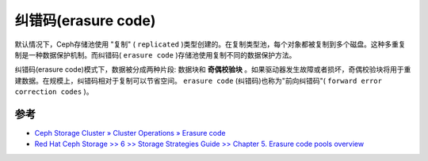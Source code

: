 .. _erasure_code:

======================
纠错码(erasure code)
======================

默认情况下，Ceph存储池使用 "复制" ( ``replicated`` )类型创建的。在复制类型池，每个对象都被复制到多个磁盘。这种多重复制是一种数据保护机制。而纠错码( ``erasure code`` )存储池使用复制不同的数据保护方法。

纠错码(erasure code)模式下，数据被分成两种片段: 数据块和 **奇偶校验块** 。如果驱动器发生故障或者损坏，奇偶校验块将用于重建数据。在规模上，纠错码相对于复制可以节省空间。 ``erasure code`` (纠错码)也称为"前向纠错码"( ``forward error correction codes`` )。

参考
======

- `Ceph Storage Cluster » Cluster Operations » Erasure code <https://docs.ceph.com/en/latest/rados/operations/erasure-code/>`_
- `Red Hat Ceph Storage >> 6 >> Storage Strategies Guide >> Chapter 5. Erasure code pools overview <https://access.redhat.com/documentation/en-us/red_hat_ceph_storage/6/html/storage_strategies_guide/erasure-code-pools-overview_strategy#doc-wrapper>`_
